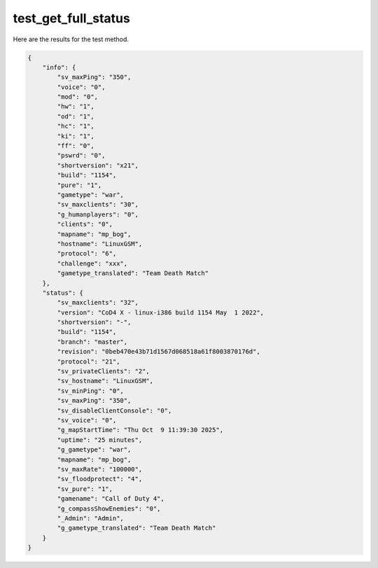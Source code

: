 test_get_full_status
====================

Here are the results for the test method.

.. code-block:: json

	{
	    "info": {
	        "sv_maxPing": "350",
	        "voice": "0",
	        "mod": "0",
	        "hw": "1",
	        "od": "1",
	        "hc": "1",
	        "ki": "1",
	        "ff": "0",
	        "pswrd": "0",
	        "shortversion": "x21",
	        "build": "1154",
	        "pure": "1",
	        "gametype": "war",
	        "sv_maxclients": "30",
	        "g_humanplayers": "0",
	        "clients": "0",
	        "mapname": "mp_bog",
	        "hostname": "LinuxGSM",
	        "protocol": "6",
	        "challenge": "xxx",
	        "gametype_translated": "Team Death Match"
	    },
	    "status": {
	        "sv_maxclients": "32",
	        "version": "CoD4 X - linux-i386 build 1154 May  1 2022",
	        "shortversion": "-",
	        "build": "1154",
	        "branch": "master",
	        "revision": "0beb470e43b71d1567d068518a61f8003870176d",
	        "protocol": "21",
	        "sv_privateClients": "2",
	        "sv_hostname": "LinuxGSM",
	        "sv_minPing": "0",
	        "sv_maxPing": "350",
	        "sv_disableClientConsole": "0",
	        "sv_voice": "0",
	        "g_mapStartTime": "Thu Oct  9 11:39:30 2025",
	        "uptime": "25 minutes",
	        "g_gametype": "war",
	        "mapname": "mp_bog",
	        "sv_maxRate": "100000",
	        "sv_floodprotect": "4",
	        "sv_pure": "1",
	        "gamename": "Call of Duty 4",
	        "g_compassShowEnemies": "0",
	        "_Admin": "Admin",
	        "g_gametype_translated": "Team Death Match"
	    }
	}
